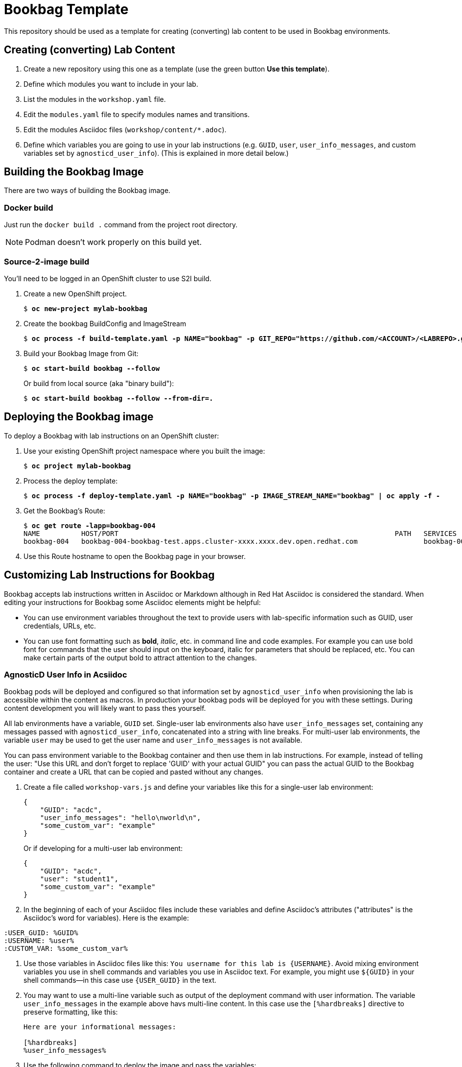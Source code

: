:markup-in-source: verbatim,attributes,quotes


= Bookbag Template

This repository should be used as a template for creating (converting) lab content to
be used in Bookbag environments. 

== Creating (converting) Lab Content

. Create a new repository using this one as a template (use the green button *Use this template*).

. Define which modules you want to include in your lab.

. List the modules in the `workshop.yaml` file.

. Edit the `modules.yaml` file to specify modules names and transitions.

. Edit the modules Asciidoc files (`workshop/content/*.adoc`).

. Define which variables you are going to use in your lab instructions (e.g. `GUID`, `user`, `user_info_messages`, and custom variables set by `agnosticd_user_info`).
(This is explained in more detail below.)



== Building the Bookbag Image

There are two ways of building the Bookbag image.

=== Docker build

Just run the `docker build .` command from the project root directory.

NOTE: Podman doesn't work properly on this build yet.

=== Source-2-image build

You'll need to be logged in an OpenShift cluster to use S2I build.

. Create a new OpenShift project.
+
[source,subs="{markup-in-source}"]
----
$ *oc new-project mylab-bookbag*
----

. Create the bookbag BuildConfig and ImageStream
+
[source,subs="{markup-in-source}"]
----
$ *oc process -f build-template.yaml -p NAME="bookbag" -p GIT_REPO="https://github.com/<ACCOUNT>/<LABREPO>.git" | oc apply -f -*
----

. Build your Bookbag Image from Git:
+
[source,subs="{markup-in-source}"]
----
$ *oc start-build bookbag --follow*
----
+
Or build from local source (aka "binary build"):
+
[source,subs="{markup-in-source}"]
----
$ *oc start-build bookbag --follow --from-dir=.*
----

== Deploying the Bookbag image

To deploy a Bookbag with lab instructions on an OpenShift cluster:

. Use your existing OpenShift project namespace where you built the image:
+
[source,subs="{markup-in-source}"]
----
$ *oc project mylab-bookbag*
----

. Process the deploy template:
+
[source,subs="{markup-in-source}"]
----
$ *oc process -f deploy-template.yaml -p NAME="bookbag" -p IMAGE_STREAM_NAME="bookbag" | oc apply -f -*
----

. Get the Bookbag's Route:
+
[source,subs="{markup-in-source}"]
----
$ *oc get route -lapp=bookbag-004*
NAME          HOST/PORT                                                                   PATH   SERVICES      PORT        TERMINATION     WILDCARD
bookbag-004   bookbag-004-bookbag-test.apps.cluster-xxxx.xxxx.dev.open.redhat.com                bookbag-004   10080-tcp   edge/Redirect   None
----

. Use this Route hostname to open the Bookbag page in your browser.


== Customizing Lab Instructions for Bookbag

Bookbag accepts lab instructions written in Asciidoc or Markdown although in Red Hat Asciidoc is considered the standard.
When editing your instructions for Bookbag some Asciidoc elements might be helpful:

* You can use environment variables throughout the text to provide users with lab-specific information such as
GUID, user credentials, URLs, etc.
* You can use font formatting such as *bold*, _italic_, etc. in command line and code examples.
For example you can use bold font for commands that the user should input on the keyboard, 
italic for parameters that should be replaced, etc.
You can make certain parts of the output bold to attract attention to the changes.

=== AgnosticD User Info in Acsiidoc

Bookbag pods will be deployed and configured so that information set by `agnosticd_user_info` when provisioning the lab is accessible within the content as macros.
In production your bookbag pods will be deployed for you with these settings.
During content development you will likely want to pass thes yourself.

All lab environments have a variable, `GUID` set.
Single-user lab environments also have `user_info_messages` set, containing any messages passed with `agnosticd_user_info`, concatenated into a string with line breaks.
For multi-user lab environments, the variable `user` may be used to get the user name and `user_info_messages` is not available.

You can pass environment variable to the Bookbag container and then use them in lab instructions.
For example, instead of telling the user: "Use this URL and don't forget to replace 'GUID' with your actual GUID"
you can pass the actual GUID to the Bookbag container and create a URL that can be copied and pasted without any changes.

. Create a file called `workshop-vars.js` and define your variables like this for a single-user lab environment:
+
----
{
    "GUID": "acdc",
    "user_info_messages": "hello\nworld\n",
    "some_custom_var": "example"
}
----
+
Or if developing for a multi-user lab environment:
+
----
{
    "GUID": "acdc",
    "user": "student1",
    "some_custom_var": "example"
}
----

. In the beginning of each of your Asciidoc files include these variables and define Asciidoc's attributes 
("attributes" is the Asciidoc's word for variables). Here is the example:
----
:USER_GUID: %GUID%
:USERNAME: %user%
:CUSTOM_VAR: %some_custom_var%
----

. Use those variables in Asciidoc files like this: `You username for this lab is {USERNAME}`. 
Avoid mixing environment variables you use in shell commands and variables you use in Asciidoc text.
For example, you might use `${GUID}` in your shell commands--in this case use `{USER_GUID}` in
the text.

. You may want to use a multi-line variable such as output of the deployment command with 
user information. The variable `user_info_messages` in the example above havs multi-line content.
In this case use the `[%hardbreaks]` directive to preserve formatting, like this:
+
----
Here are your informational messages:

[%hardbreaks]
%user_info_messages%

----

. Use the following command to deploy the image and pass the variables:
+
[source,subs="{markup-in-source}"]
----
$ *oc process -f deploy-template.yaml -p NAME="bookbag" -p IMAGE_STREAM_NAME="bookbag" -p WORKSHOP_VARS="$(cat workshop-vars.json)" | oc apply -f -*
----

=== Text formatting in preformatted parts

If you want to use text formatting in command line or source code examples, use the following:

. Add this line at the top of your Asciidoc file:
+
----
:markup-in-source: verbatim,attributes,quotes
----

. Format your command line or source code blocks the following way:
+
------
[source,subs="{markup-in-source}"]
----
$ *oc get pods*
NAME                           READY   STATUS    RESTARTS   AGE
bookbag-005-5ffcccf9cf-584rt   2/2     Running   0          21h
----
------
+
It will look like this:
+
[source,subs="{markup-in-source}"]
----
$ *oc get pods*
NAME                           READY   STATUS    RESTARTS   AGE
bookbag-005-5ffcccf9cf-584rt   2/2     Running   0          21h
----


It is recommended to use a bold font to distinguish the command user is expected to type on the keyboard
from its output.
Also, place a dollar sign prompt `$` in the beginning of the line. 
If the command should be run as root, place a hash `#`.


'''

The code here is derived from https://github.com/openshift-homeroom.
This repository is based on https://github.com/openshift-homeroom/lab-asciidoc-sample

